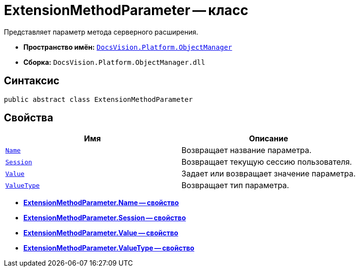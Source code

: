 = ExtensionMethodParameter -- класс

Представляет параметр метода серверного расширения.

* *Пространство имён:* `xref:api/DocsVision/Platform/ObjectManager/ObjectManager_NS.adoc[DocsVision.Platform.ObjectManager]`
* *Сборка:* `DocsVision.Platform.ObjectManager.dll`

== Синтаксис

[source,csharp]
----
public abstract class ExtensionMethodParameter
----

== Свойства

[cols=",",options="header"]
|===
|Имя |Описание
|`xref:api/DocsVision/Platform/ObjectManager/ExtensionMethodParameter.Name_PR.adoc[Name]` |Возвращает название параметра.
|`xref:api/DocsVision/Platform/ObjectManager/ExtensionMethodParameter.Session_PR.adoc[Session]` |Возвращает текущую сессию пользователя.
|`xref:api/DocsVision/Platform/ObjectManager/ExtensionMethodParameter.Value_PR.adoc[Value]` |Задает или возвращает значение параметра.
|`xref:api/DocsVision/Platform/ObjectManager/ExtensionMethodParameter.ValueType_PR.adoc[ValueType]` |Возвращает тип параметра.
|===

* *xref:api/DocsVision/Platform/ObjectManager/ExtensionMethodParameter.Name_PR.adoc[ExtensionMethodParameter.Name -- свойство]* +
* *xref:api/DocsVision/Platform/ObjectManager/ExtensionMethodParameter.Session_PR.adoc[ExtensionMethodParameter.Session -- свойство]* +
* *xref:api/DocsVision/Platform/ObjectManager/ExtensionMethodParameter.Value_PR.adoc[ExtensionMethodParameter.Value -- свойство]* +
* *xref:api/DocsVision/Platform/ObjectManager/ExtensionMethodParameter.ValueType_PR.adoc[ExtensionMethodParameter.ValueType -- свойство]* +
